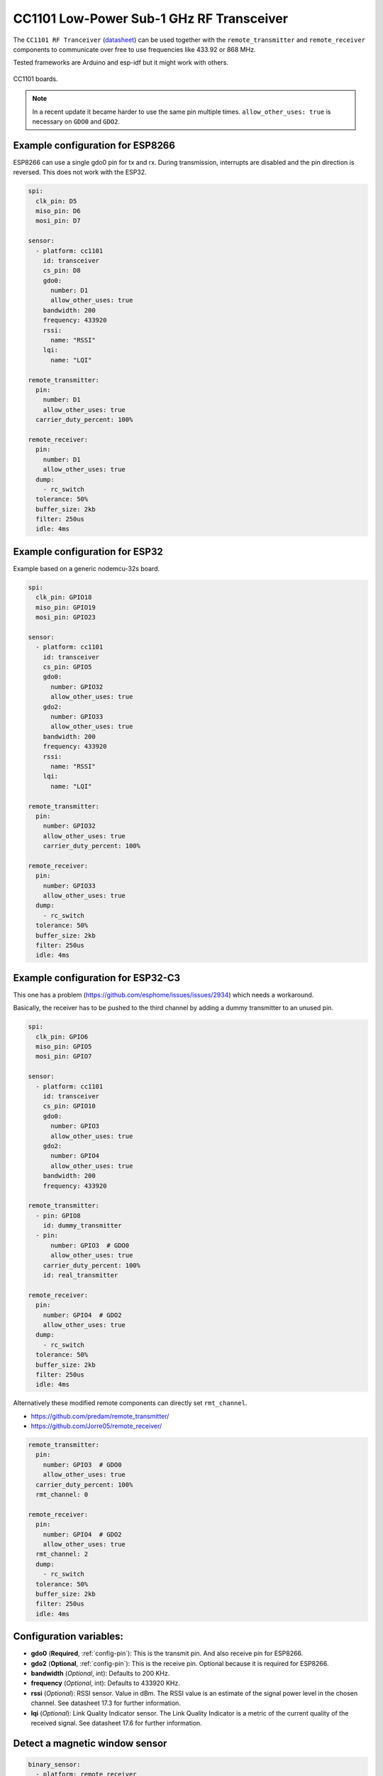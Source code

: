 CC1101 Low-Power Sub-1 GHz RF Transceiver
=========================================

.. seo::
    :description: Instructions for setting up CC1101 RF Tranceiver
    :image: cc1101.jpg
    :keywords: cc1101

The ``CC1101 RF Tranceiver`` (`datasheet <https://www.ti.com/lit/ds/symlink/cc1101.pdf>`__) can be used together 
with the ``remote_transmitter`` and ``remote_receiver`` components to communicate over free to use frequencies 
like 433.92 or 868 MHz. 

Tested frameworks are Arduino and esp-idf but it might work with others.

.. figure:: images/cc1101.jpg
    :align: center
    :width: 50.0%

    CC1101 boards.

.. note::

    In a recent update it became harder to use the same pin multiple times. ``allow_other_uses: true`` is necessary on ``GDO0`` and ``GDO2``.

Example configuration for ESP8266
---------------------------------

ESP8266 can use a single gdo0 pin for tx and rx. During transmission, interrupts are disabled and the pin direction is reversed. This does not work with the ESP32.

.. code-block:: yaml

    spi:
      clk_pin: D5
      miso_pin: D6
      mosi_pin: D7
    
    sensor:
      - platform: cc1101
        id: transceiver
        cs_pin: D8
        gdo0:
          number: D1
          allow_other_uses: true
        bandwidth: 200
        frequency: 433920
        rssi:
          name: "RSSI"
        lqi:
          name: "LQI"

    remote_transmitter:
      pin:
        number: D1
        allow_other_uses: true
      carrier_duty_percent: 100%

    remote_receiver:
      pin:
        number: D1
        allow_other_uses: true
      dump:
        - rc_switch
      tolerance: 50%
      buffer_size: 2kb
      filter: 250us
      idle: 4ms

Example configuration for ESP32
-------------------------------

Example based on a generic nodemcu-32s board.

.. code-block:: yaml

    spi:
      clk_pin: GPIO18
      miso_pin: GPIO19
      mosi_pin: GPIO23
    
    sensor:
      - platform: cc1101
        id: transceiver
        cs_pin: GPIO5
        gdo0:
          number: GPIO32
          allow_other_uses: true
        gdo2:
          number: GPIO33
          allow_other_uses: true
        bandwidth: 200
        frequency: 433920
        rssi:
          name: "RSSI"
        lqi:
          name: "LQI"

    remote_transmitter:
      pin:
        number: GPIO32
        allow_other_uses: true
        carrier_duty_percent: 100%

    remote_receiver:
      pin:
        number: GPIO33
        allow_other_uses: true
      dump:
        - rc_switch
      tolerance: 50%
      buffer_size: 2kb
      filter: 250us
      idle: 4ms

Example configuration for ESP32-C3
----------------------------------

This one has a problem (`<https://github.com/esphome/issues/issues/2934>`__) which needs a workaround. 

Basically, the receiver has to be pushed to the third channel by adding a dummy transmitter to an unused pin.

.. code-block:: yaml

    spi:
      clk_pin: GPIO6
      miso_pin: GPIO5
      mosi_pin: GPIO7

    sensor:
      - platform: cc1101
        id: transceiver
        cs_pin: GPIO10
        gdo0:
          number: GPIO3
          allow_other_uses: true
        gdo2:
          number: GPIO4
          allow_other_uses: true
        bandwidth: 200
        frequency: 433920

    remote_transmitter:
      - pin: GPIO8
        id: dummy_transmitter
      - pin:
          number: GPIO3  # GDO0
          allow_other_uses: true
        carrier_duty_percent: 100%
        id: real_transmitter

    remote_receiver:
      pin:
        number: GPIO4  # GDO2
        allow_other_uses: true
      dump:
        - rc_switch
      tolerance: 50%
      buffer_size: 2kb
      filter: 250us
      idle: 4ms

Alternatively these modified remote components can directly set ``rmt_channel``.

- `<https://github.com/predam/remote_transmitter/>`__
- `<https://github.com/Jorre05/remote_receiver/>`__

.. code-block:: yaml

    remote_transmitter:
      pin:
        number: GPIO3  # GDO0
        allow_other_uses: true
      carrier_duty_percent: 100%
      rmt_channel: 0

    remote_receiver:
      pin:
        number: GPIO4  # GDO2
        allow_other_uses: true
      rmt_channel: 2
      dump:
        - rc_switch
      tolerance: 50%
      buffer_size: 2kb
      filter: 250us
      idle: 4ms


Configuration variables:
------------------------

- **gdo0** (**Required**, :ref:`config-pin`): This is the transmit pin. And also receive pin for ESP8266.
- **gdo2** (**Optional**, :ref:`config-pin`): This is the receive pin. Optional because it is required for ESP8266.
- **bandwidth** (*Optional*, int): Defaults to 200 KHz.
- **frequency** (*Optional*, int): Defaults to 433920 KHz.
- **rssi** (*Optional*): RSSI sensor. Value in dBm. The RSSI value is an estimate of the signal power level in the chosen channel. See datasheet 17.3 for further information.
- **lqi** (*Optional*): Link Quality Indicator sensor. The Link Quality Indicator is a metric of the current quality of the received signal. See datasheet 17.6 for further information.

Detect a magnetic window sensor
-------------------------------

.. code-block:: yaml

    binary_sensor:
      - platform: remote_receiver
        name: "Window"
        rc_switch_raw:
          code: '110111110001111011100110'
        filters:
          - delayed_off: 1000ms

Transmit a message using the button component
---------------------------------------------

.. code-block:: yaml

    button:
      - platform: template
        name: "Gate"
        on_press:
          - cc1101.begin_tx: transceiver
          - remote_transmitter.transmit_rc_switch_raw:
              code: '0111000110010011110110010100011111110001001011110111'
              protocol:
                pulse_length: 434
                sync: [1,6]
                zero: [1,2]
                one: [2,1]
                inverted: true
              repeat:
                times: 10
          - cc1101.end_tx: transceiver

By default the transmitter is in receive mode, it is important to surround the transmission with ``cc1101.begin_tx`` and ``cc1101.end_tx``.

Example pinout for a tested boards
----------------------------------

+--------------+------+------+------+------+------+------+------+------+------+
|BOARD         | MISO | MOST | SCK  | CSN  | GDO0 | GDO2 | SDA  | SCL  |      |
+--------------+------+------+------+------+------+------+------+------+------+
|nodemcu-32s   |  19  |  23  |  18  |  5   |  32  |  33  |      |      |      |
+--------------+------+------+------+------+------+------+------+------+------+
|lolin_s2_mini |  37  |  35  |  36  |  34  |  8   |  9   |      |      |      |
+--------------+------+------+------+------+------+------+------+------+------+
|c3 supermini  |  5   |  7   |  6   |  10  |  3   |  4   |  0   |  1   | [1]_ |
+--------------+------+------+------+------+------+------+------+------+------+
|d1_mini       |  12  |  13  |  14  |  15  |  5   |      |  4   |  TX  | [2]_ |
+--------------+------+------+------+------+------+------+------+------+------+

SDA/SCL is not needed of course, they are just there as suggestions in case you also need I2C on such a low pin count board.

.. [1] add one dummy transmitter (`<https://github.com/esphome/issues/issues/2934>`__)
.. [2] still possible to use i2c with TX

See Also
--------

- :doc:`remote_transmitter`
- :doc:`remote_receiver`
- :ghedit:`Edit`
